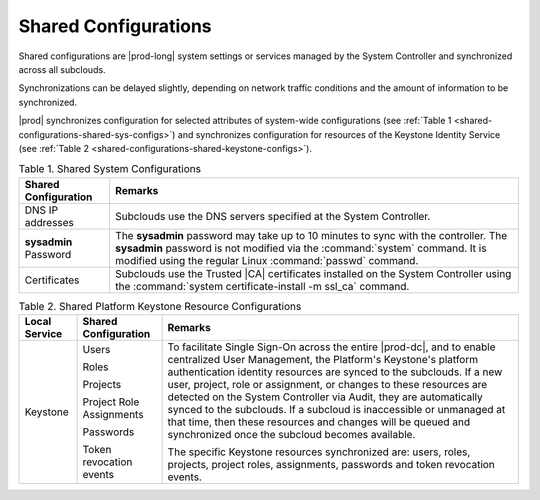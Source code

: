 
.. chj1558616978053
.. _shared-configurations:

=====================
Shared Configurations
=====================

Shared configurations are |prod-long| system settings or services managed by
the System Controller and synchronized across all subclouds.

Synchronizations can be delayed slightly, depending on network traffic
conditions and the amount of information to be synchronized.

|prod| synchronizes configuration for selected attributes of system-wide
configurations \(see :ref:`Table 1
<shared-configurations-shared-sys-configs>`\) and synchronizes configuration
for resources of the Keystone Identity Service \(see :ref:`Table 2
<shared-configurations-shared-keystone-configs>`\).


.. _shared-configurations-shared-sys-configs:


.. table:: Table 1. Shared System Configurations
    :widths: auto

    +-----------------------------+--------------------------------------------------------------------------------------------------------------------------------------------------------------------------------------------------------------------------------------------------------------------------------------------------------------------------------------------------------------+
    | Shared Configuration        | Remarks                                                                                                                                                                                                                                                                                                                                                      |
    +=============================+==============================================================================================================================================================================================================================================================================================================================================================+
    | DNS IP addresses            | Subclouds use the DNS servers specified at the System Controller.                                                                                                                                                                                                                                                                                            |
    +-----------------------------+--------------------------------------------------------------------------------------------------------------------------------------------------------------------------------------------------------------------------------------------------------------------------------------------------------------------------------------------------------------+
    | **sysadmin** Password       | The **sysadmin** password may take up to 10 minutes to sync with the controller. The **sysadmin** password is not modified via the :command:`system` command. It is modified using the regular Linux :command:`passwd` command.                                                                                                                              |
    +-----------------------------+--------------------------------------------------------------------------------------------------------------------------------------------------------------------------------------------------------------------------------------------------------------------------------------------------------------------------------------------------------------+
    | Certificates                | Subclouds use the Trusted |CA| certificates installed on the System Controller using the :command:`system certificate-install -m ssl_ca` command.                                                                                                                                                                                                            |
    +-----------------------------+--------------------------------------------------------------------------------------------------------------------------------------------------------------------------------------------------------------------------------------------------------------------------------------------------------------------------------------------------------------+


.. _shared-configurations-shared-keystone-configs:


.. table:: Table 2. Shared Platform Keystone Resource Configurations
    :widths: auto

    +---------------+--------------------------+--------------------------------------------------------------------------------------------------------------------------------------------------------------------------------------------------------------------------------------------------------------------------------------------------------------------------------------------------------------------------------------------------------------------------------------------------------------------------------------------------------------------------------------------------+
    | Local Service | Shared Configuration     | Remarks                                                                                                                                                                                                                                                                                                                                                                                                                                                                                                                                          |
    +===============+==========================+==================================================================================================================================================================================================================================================================================================================================================================================================================================================================================================================================================+
    | Keystone      | Users                    | To facilitate Single Sign-On across the entire |prod-dc|, and to enable centralized User Management, the Platform's Keystone's platform authentication identity resources are synced to the subclouds. If a new user, project, role or assignment, or changes to these resources are detected on the System Controller via Audit, they are automatically synced to the subclouds. If a subcloud is inaccessible or unmanaged at that time, then these resources and changes will be queued and synchronized once the subcloud becomes available. |
    |               |                          |                                                                                                                                                                                                                                                                                                                                                                                                                                                                                                                                                  |
    |               | Roles                    | The specific Keystone resources synchronized are: users, roles, projects, project roles, assignments, passwords and token revocation events.                                                                                                                                                                                                                                                                                                                                                                                                     |
    |               |                          |                                                                                                                                                                                                                                                                                                                                                                                                                                                                                                                                                  |
    |               | Projects                 |                                                                                                                                                                                                                                                                                                                                                                                                                                                                                                                                                  |
    |               |                          |                                                                                                                                                                                                                                                                                                                                                                                                                                                                                                                                                  |
    |               | Project Role Assignments |                                                                                                                                                                                                                                                                                                                                                                                                                                                                                                                                                  |
    |               |                          |                                                                                                                                                                                                                                                                                                                                                                                                                                                                                                                                                  |
    |               | Passwords                |                                                                                                                                                                                                                                                                                                                                                                                                                                                                                                                                                  |
    |               |                          |                                                                                                                                                                                                                                                                                                                                                                                                                                                                                                                                                  |
    |               | Token revocation events  |                                                                                                                                                                                                                                                                                                                                                                                                                                                                                                                                                  |
    +---------------+--------------------------+--------------------------------------------------------------------------------------------------------------------------------------------------------------------------------------------------------------------------------------------------------------------------------------------------------------------------------------------------------------------------------------------------------------------------------------------------------------------------------------------------------------------------------------------------+

